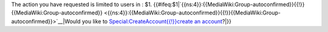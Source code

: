 The action you have requested is limited to users in : $1. {{#ifeq:$1\|`{{ns:4}}:{{MediaWiki:Group-autoconfirmed}}{{!}}{{MediaWiki:Group-autoconfirmed}} <{{ns:4}}:{{MediaWiki:Group-autoconfirmed}}{{!}}{{MediaWiki:Group-autoconfirmed}}>`__\ \|Would you like to `Special:CreateAccount{{!}}create an account <Special:CreateAccount{{!}}create_an_account>`__?|}}
